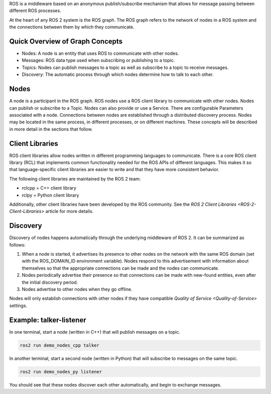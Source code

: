 
ROS is a middleware based on an anonymous publish/subscribe mechanism that allows for message passing between different ROS processes.

At the heart of any ROS 2 system is the ROS graph.
The ROS graph refers to the network of nodes in a ROS system and the connections between them by which they communicate.

Quick Overview of Graph Concepts
--------------------------------


* Nodes: A node is an entity that uses ROS to communicate with other nodes. 
* Messages: ROS data type used when subscribing or publishing to a topic. 
* Topics: Nodes can publish messages to a topic as well as subscribe to a topic to receive messages.
* Discovery: The automatic process through which nodes determine how to talk to each other.

Nodes
-----

A node is a participant in the ROS graph.
ROS nodes use a ROS client library to communicate with other nodes.
Nodes can publish or subscribe to a Topic.
Nodes can also provide or use a Service.
There are configurable Parameters associated with a node.
Connections between nodes are established through a distributed discovery process.
Nodes may be located in the same process, in different processes, or on different machines.
These concepts will be described in more detail in the sections that follow.

Client Libraries
----------------

ROS client libraries allow nodes written in different programming languages to communicate.
There is a core ROS client library (RCL) that implements common functionality needed for the ROS APIs of different languages.
This makes it so that language-specific client libraries are easier to write and that they have more consistent behavior.

The following client libraries are maintained by the ROS 2 team:


* rclcpp = C++ client library
* rclpy = Python client library

Additionally, other client libraries have been developed by the ROS community.
See the `ROS 2 Client Libraries <ROS-2-Client-Libraries>` article for more details.

Discovery
---------

Discovery of nodes happens automatically through the underlying middleware of ROS 2.
It can be summarized as follows:


#. When a node is started, it advertises its presence to other nodes on the network with the same ROS domain (set with the ROS_DOMAIN_ID environment variable).
   Nodes respond to this advertisement with information about themselves so that the appropriate connections can be made and the nodes can communicate.
#. Nodes periodically advertise their presence so that connections can be made with new-found entities, even after the initial discovery period.
#. Nodes advertise to other nodes when they go offline.

Nodes will only establish connections with other nodes if they have compatible `Quality of Service <Quality-of-Service>` settings.

Example: talker-listener
------------------------

In one terminal, start a node (written in C++) that will publish messages on a topic.

.. code-block:: bash

   ros2 run demo_nodes_cpp talker

In another terminal, start a second node (written in Python) that will subscribe to messages on the same topic.

.. code-block:: bash

   ros2 run demo_nodes_py listener

You should see that these nodes discover each other automatically, and begin to exchange messages.
